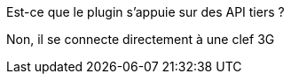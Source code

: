 [panel,primary]
.Est-ce que le plugin s'appuie sur des API tiers ?
--
Non, il se connecte directement à une clef 3G
--